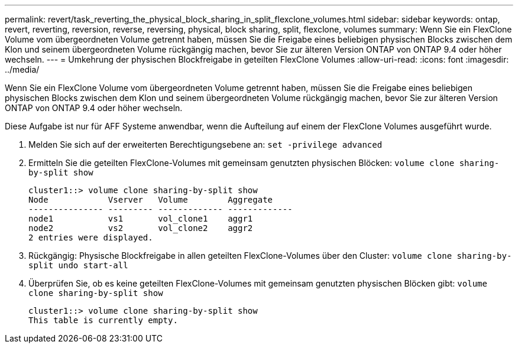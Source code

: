 ---
permalink: revert/task_reverting_the_physical_block_sharing_in_split_flexclone_volumes.html 
sidebar: sidebar 
keywords: ontap, revert, reverting, reversion, reverse, reversing, physical, block sharing, split, flexclone, volumes 
summary: Wenn Sie ein FlexClone Volume vom übergeordneten Volume getrennt haben, müssen Sie die Freigabe eines beliebigen physischen Blocks zwischen dem Klon und seinem übergeordneten Volume rückgängig machen, bevor Sie zur älteren Version ONTAP von ONTAP 9.4 oder höher wechseln. 
---
= Umkehrung der physischen Blockfreigabe in geteilten FlexClone Volumes
:allow-uri-read: 
:icons: font
:imagesdir: ../media/


[role="lead"]
Wenn Sie ein FlexClone Volume vom übergeordneten Volume getrennt haben, müssen Sie die Freigabe eines beliebigen physischen Blocks zwischen dem Klon und seinem übergeordneten Volume rückgängig machen, bevor Sie zur älteren Version ONTAP von ONTAP 9.4 oder höher wechseln.

Diese Aufgabe ist nur für AFF Systeme anwendbar, wenn die Aufteilung auf einem der FlexClone Volumes ausgeführt wurde.

. Melden Sie sich auf der erweiterten Berechtigungsebene an: `set -privilege advanced`
. Ermitteln Sie die geteilten FlexClone-Volumes mit gemeinsam genutzten physischen Blöcken: `volume clone sharing-by-split show`
+
[listing]
----
cluster1::> volume clone sharing-by-split show
Node            Vserver   Volume        Aggregate
--------------- --------- ------------- -------------
node1           vs1       vol_clone1    aggr1
node2           vs2       vol_clone2    aggr2
2 entries were displayed.
----
. Rückgängig: Physische Blockfreigabe in allen geteilten FlexClone-Volumes über den Cluster: `volume clone sharing-by-split undo start-all`
. Überprüfen Sie, ob es keine geteilten FlexClone-Volumes mit gemeinsam genutzten physischen Blöcken gibt: `volume clone sharing-by-split show`
+
[listing]
----
cluster1::> volume clone sharing-by-split show
This table is currently empty.
----

